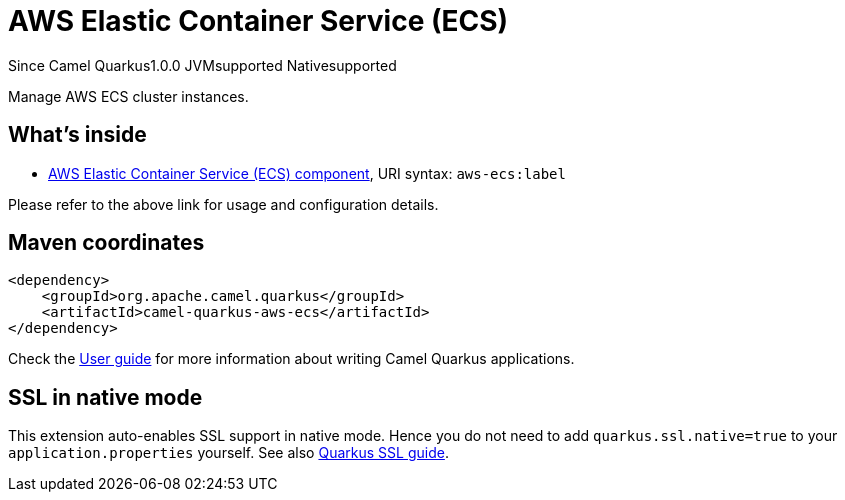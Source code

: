 // Do not edit directly!
// This file was generated by camel-quarkus-maven-plugin:update-extension-doc-page

[[aws-ecs]]
= AWS Elastic Container Service (ECS)
:page-aliases: extensions/aws-ecs.adoc
:cq-since: 1.0.0
:cq-artifact-id: camel-quarkus-aws-ecs
:cq-native-supported: true
:cq-status: Stable
:cq-description: Manage AWS ECS cluster instances.

[.badges]
[.badge-key]##Since Camel Quarkus##[.badge-version]##1.0.0## [.badge-key]##JVM##[.badge-supported]##supported## [.badge-key]##Native##[.badge-supported]##supported##

Manage AWS ECS cluster instances.

== What's inside

* https://camel.apache.org/components/latest/aws-ecs-component.html[AWS Elastic Container Service (ECS) component], URI syntax: `aws-ecs:label`

Please refer to the above link for usage and configuration details.

== Maven coordinates

[source,xml]
----
<dependency>
    <groupId>org.apache.camel.quarkus</groupId>
    <artifactId>camel-quarkus-aws-ecs</artifactId>
</dependency>
----

Check the xref:user-guide/index.adoc[User guide] for more information about writing Camel Quarkus applications.

== SSL in native mode

This extension auto-enables SSL support in native mode. Hence you do not need to add
`quarkus.ssl.native=true` to your `application.properties` yourself. See also
https://quarkus.io/guides/native-and-ssl[Quarkus SSL guide].
